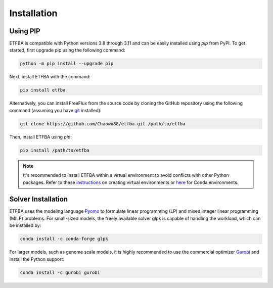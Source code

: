 Installation
============

Using PIP
---------

ETFBA is compatible with Python versions 3.8 through 3.11 and can be easily installed using *pip* from PyPI. To get started, first upgrade pip using the following command:

.. code-block:: python

  python -m pip install --upgrade pip

Next, install ETFBA with the command:

.. code-block:: python

  pip install etfba  

Alternatively, you can install FreeFlux from the source code by cloning the GitHub repository using the following command (assuming you have `git <https://git-scm.com/>`__ installed):

.. code-block:: python

  git clone https://github.com/Chaowu88/etfba.git /path/to/etfba

Then, install ETFBA using *pip*:

.. code-block:: python

  pip install /path/to/etfba
  
.. Note::
  It's recommended to install ETFBA within a virtual environment to avoid conflicts with other Python packages. Refer to these `instructions <https://docs.python.org/3.8/tutorial/venv.html>`_ on creating virtual environments or `here <https://conda.io/projects/conda/en/latest/user-guide/tasks/manage-environments.html#creating-an-environment-with-commands>`_ for Conda environments.

Solver Installation
-------------------
 
ETFBA uses the modeling language `Pyomo <http://www.pyomo.org/>`__ to formulate linear programming (LP) and mixed integer linear programming (MILP) problems. For small-sized models, the freely available solver glpk is capable of handling the workload, which can be installed by:

.. code-block:: python
  
  conda install -c conda-forge glpk  

For larger models, such as genome scale models, it is highly recommended to use the commercial optimizer `Gurobi <https://www.gurobi.com/>`_ and install the Python support:

.. code-block:: python

  conda install -c gurobi gurobi
  

